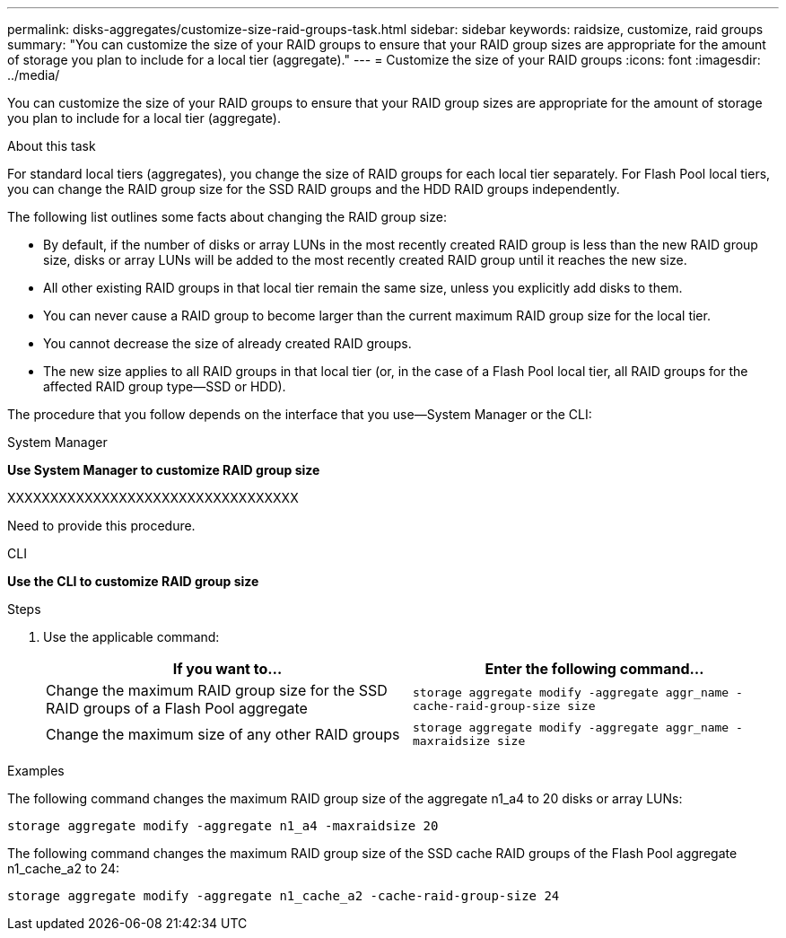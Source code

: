 ---
permalink: disks-aggregates/customize-size-raid-groups-task.html
sidebar: sidebar
keywords: raidsize, customize, raid groups
summary: "You can customize the size of your RAID groups to ensure that your RAID group sizes are appropriate for the amount of storage you plan to include for a local tier (aggregate)."
---
= Customize the size of your RAID groups
:icons: font
:imagesdir: ../media/

[.lead]
You can customize the size of your RAID groups to ensure that your RAID group sizes are appropriate for the amount of storage you plan to include for a local tier (aggregate).

.About this task

For standard local tiers (aggregates), you change the size of RAID groups for each local tier separately. For Flash Pool local tiers, you can change the RAID group size for the SSD RAID groups and the HDD RAID groups independently.

The following list outlines some facts about changing the RAID group size:

* By default, if the number of disks or array LUNs in the most recently created RAID group is less than the new RAID group size, disks or array LUNs will be added to the most recently created RAID group until it reaches the new size.
* All other existing RAID groups in that local tier remain the same size, unless you explicitly add disks to them.
* You can never cause a RAID group to become larger than the current maximum RAID group size for the local tier.
* You cannot decrease the size of already created RAID groups.
* The new size applies to all RAID groups in that local tier (or, in the case of a Flash Pool local tier, all RAID groups for the affected RAID group type--SSD or HDD).

The procedure that you follow depends on the interface that you use--System Manager or the CLI:


[role="tabbed-block"]
====
.System Manager
--
*Use System Manager to customize RAID group size*

XXXXXXXXXXXXXXXXXXXXXXXXXXXXXXXXXX

Need to provide this procedure.

--

.CLI

--
*Use the CLI to customize RAID group size*

.Steps

. Use the applicable command:
+

|===

h| If you want to... h| Enter the following command...

a|
Change the maximum RAID group size for the SSD RAID groups of a Flash Pool aggregate
a|
`storage aggregate modify -aggregate aggr_name -cache-raid-group-size size`
a|
Change the maximum size of any other RAID groups
a|
`storage aggregate modify -aggregate aggr_name -maxraidsize size`
|===

.Examples

The following command changes the maximum RAID group size of the aggregate n1_a4 to 20 disks or array LUNs:

`storage aggregate modify -aggregate n1_a4 -maxraidsize 20`

The following command changes the maximum RAID group size of the SSD cache RAID groups of the Flash Pool aggregate n1_cache_a2 to 24:

`storage aggregate modify -aggregate n1_cache_a2 -cache-raid-group-size 24`

--
====

// IE-539, 26 MAY 2022, restructure
